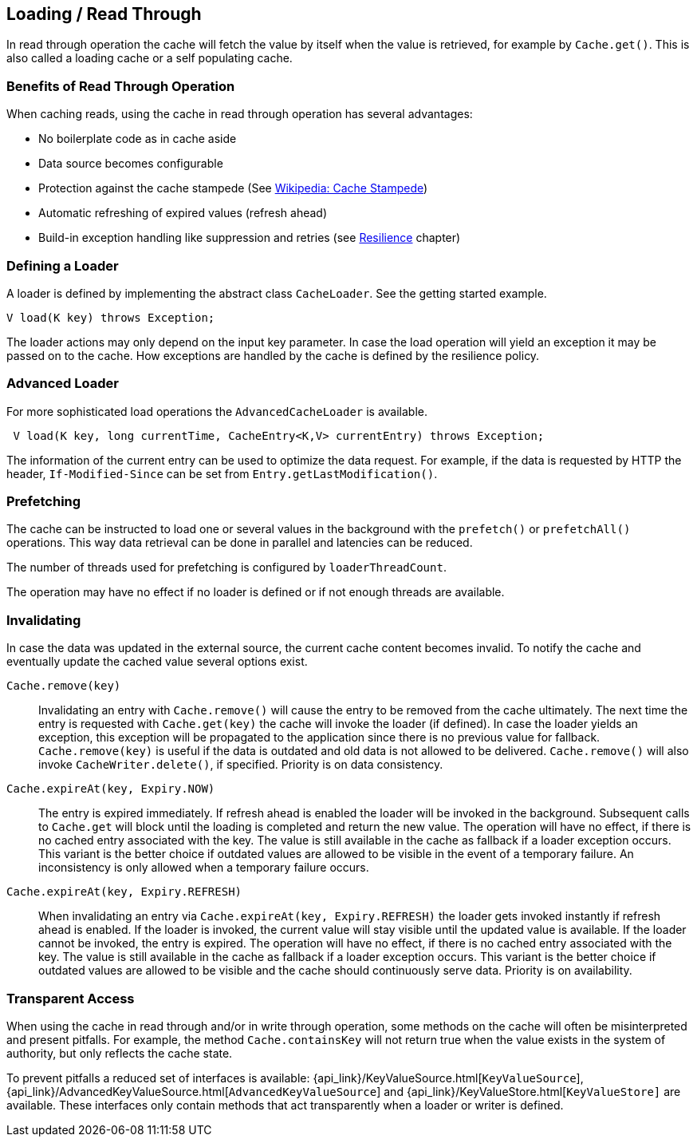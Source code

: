 == Loading / Read Through
[[loading-read-through]]

In read through operation the cache will fetch the value by itself when the value is retrieved, for
example by `Cache.get()`. This is also called a loading cache or a self populating cache.

=== Benefits of Read Through Operation

When caching reads, using the cache in read through operation has several advantages:

 - No boilerplate code as in cache aside
 - Data source becomes configurable
 - Protection against the cache stampede (See https://en.wikipedia.org/wiki/Cache_stampede[Wikipedia: Cache Stampede])
 - Automatic refreshing of expired values (refresh ahead)
 - Build-in exception handling like suppression and retries (see <<resilience,Resilience>> chapter)

=== Defining a Loader

A loader is defined by implementing the abstract class `CacheLoader`. See the getting
started example.

[source,java]
----
V load(K key) throws Exception;
----

The loader actions may only depend on the input key parameter. In case the load operation
will yield an exception it may be passed on to the cache. How exceptions are handled by the cache
is defined by the resilience policy.

=== Advanced Loader

For more sophisticated load operations the `AdvancedCacheLoader` is available.

[source,java]
----
 V load(K key, long currentTime, CacheEntry<K,V> currentEntry) throws Exception;
----

The information of the current entry can be used to optimize the data request. For example,
if the data is requested by HTTP the header, `If-Modified-Since` can be set from
`Entry.getLastModification()`.

=== Prefetching

The cache can be instructed to load one or several values in the background with
the `prefetch()` or `prefetchAll()` operations. This way data retrieval can be
done in parallel and latencies can be reduced.

The number of threads used for prefetching is configured by `loaderThreadCount`.

The operation may have no effect if no loader is defined or if not enough threads
are available.

=== Invalidating

In case the data was updated in the external source, the current cache content
becomes invalid. To notify the cache and eventually update the cached value
several options exist.

`Cache.remove(key)`::

Invalidating an entry with `Cache.remove()` will cause the entry to be removed from the cache ultimately.
The next time the entry is requested with `Cache.get(key)` the cache will invoke the loader (if defined).
In case the loader yields an exception, this exception will be propagated to the application since there
is no previous value for fallback. `Cache.remove(key)` is useful if the data is outdated and old data is
not allowed to be delivered. `Cache.remove()` will also invoke `CacheWriter.delete()`, if specified.
Priority is on data consistency.

`Cache.expireAt(key, Expiry.NOW)`::

The entry is expired immediately. If refresh ahead is enabled the loader will be invoked
in the background. Subsequent calls to `Cache.get` will block until the loading is completed
and return the new value. The operation will have no effect, if there is no cached entry
associated with the key. The value is still available in the cache as fallback if a loader exception occurs.
This variant is the better choice if outdated values are allowed to be visible in the event of
a temporary failure. An inconsistency is only allowed when a temporary failure occurs.

`Cache.expireAt(key, Expiry.REFRESH)`::

When invalidating an entry via `Cache.expireAt(key, Expiry.REFRESH)` the loader
gets invoked instantly if refresh ahead is enabled. If the loader is invoked, the current value
will stay visible until the updated value is available. If the loader cannot be invoked, the entry is
expired. The operation will have no effect, if there is no cached entry associated with the key. The value
is still available in the cache as fallback if a loader exception occurs. This variant is the better
choice if outdated values are allowed to be visible and the cache should continuously serve data.
Priority is on availability.

=== Transparent Access

When using the cache in read through and/or in write through operation, some methods on the
cache will often be misinterpreted and present pitfalls. For example, the method
`Cache.containsKey` will not return true when the value exists in the system of authority,
but only reflects the cache state.

To prevent pitfalls a reduced set of interfaces is available:
{api_link}/KeyValueSource.html[`KeyValueSource`],
{api_link}/AdvancedKeyValueSource.html[`AdvancedKeyValueSource`] and
{api_link}/KeyValueStore.html[`KeyValueStore]` are available. These interfaces only contain
methods that act transparently when a loader or writer is defined.

